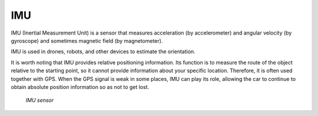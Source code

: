===
IMU
===
IMU (Inertial Measurement Unit) is a sensor that measures acceleration (by accelerometer) and angular velocity (by gyroscope) 
and sometimes magnetic field (by magnetometer).

IMU is used in drones, robots, and other devices to estimate the orientation.

It is worth noting that IMU provides relative positioning information. Its function is to measure the route of the object relative 
to the starting point, so it cannot provide information about your specific location. Therefore, it is often used together with GPS. 
When the GPS signal is weak in some places, IMU can play its role, allowing the car to continue to obtain absolute position 
information so as not to get lost.

.. figure:: ../images/imu_sensor.png
   :alt: IMU sensor

   `IMU sensor`
